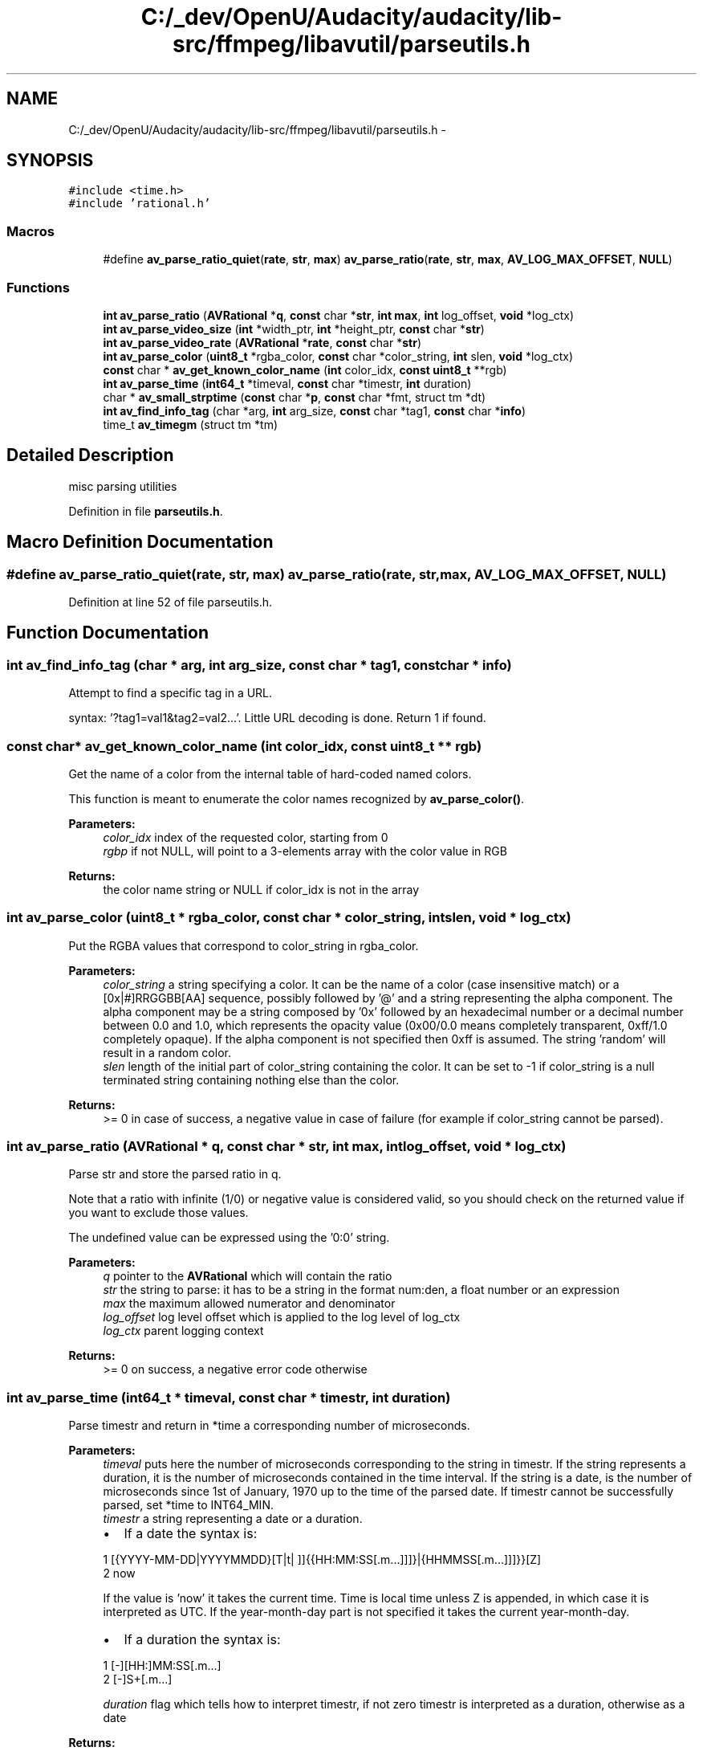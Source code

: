 .TH "C:/_dev/OpenU/Audacity/audacity/lib-src/ffmpeg/libavutil/parseutils.h" 3 "Thu Apr 28 2016" "Audacity" \" -*- nroff -*-
.ad l
.nh
.SH NAME
C:/_dev/OpenU/Audacity/audacity/lib-src/ffmpeg/libavutil/parseutils.h \- 
.SH SYNOPSIS
.br
.PP
\fC#include <time\&.h>\fP
.br
\fC#include 'rational\&.h'\fP
.br

.SS "Macros"

.in +1c
.ti -1c
.RI "#define \fBav_parse_ratio_quiet\fP(\fBrate\fP,  \fBstr\fP,  \fBmax\fP)   \fBav_parse_ratio\fP(\fBrate\fP, \fBstr\fP, \fBmax\fP, \fBAV_LOG_MAX_OFFSET\fP, \fBNULL\fP)"
.br
.in -1c
.SS "Functions"

.in +1c
.ti -1c
.RI "\fBint\fP \fBav_parse_ratio\fP (\fBAVRational\fP *\fBq\fP, \fBconst\fP char *\fBstr\fP, \fBint\fP \fBmax\fP, \fBint\fP log_offset, \fBvoid\fP *log_ctx)"
.br
.ti -1c
.RI "\fBint\fP \fBav_parse_video_size\fP (\fBint\fP *width_ptr, \fBint\fP *height_ptr, \fBconst\fP char *\fBstr\fP)"
.br
.ti -1c
.RI "\fBint\fP \fBav_parse_video_rate\fP (\fBAVRational\fP *\fBrate\fP, \fBconst\fP char *\fBstr\fP)"
.br
.ti -1c
.RI "\fBint\fP \fBav_parse_color\fP (\fBuint8_t\fP *rgba_color, \fBconst\fP char *color_string, \fBint\fP slen, \fBvoid\fP *log_ctx)"
.br
.ti -1c
.RI "\fBconst\fP char * \fBav_get_known_color_name\fP (\fBint\fP color_idx, \fBconst\fP \fBuint8_t\fP **rgb)"
.br
.ti -1c
.RI "\fBint\fP \fBav_parse_time\fP (\fBint64_t\fP *timeval, \fBconst\fP char *timestr, \fBint\fP duration)"
.br
.ti -1c
.RI "char * \fBav_small_strptime\fP (\fBconst\fP char *\fBp\fP, \fBconst\fP char *fmt, struct tm *dt)"
.br
.ti -1c
.RI "\fBint\fP \fBav_find_info_tag\fP (char *arg, \fBint\fP arg_size, \fBconst\fP char *tag1, \fBconst\fP char *\fBinfo\fP)"
.br
.ti -1c
.RI "time_t \fBav_timegm\fP (struct tm *tm)"
.br
.in -1c
.SH "Detailed Description"
.PP 
misc parsing utilities 
.PP
Definition in file \fBparseutils\&.h\fP\&.
.SH "Macro Definition Documentation"
.PP 
.SS "#define av_parse_ratio_quiet(\fBrate\fP, \fBstr\fP, \fBmax\fP)   \fBav_parse_ratio\fP(\fBrate\fP, \fBstr\fP, \fBmax\fP, \fBAV_LOG_MAX_OFFSET\fP, \fBNULL\fP)"

.PP
Definition at line 52 of file parseutils\&.h\&.
.SH "Function Documentation"
.PP 
.SS "\fBint\fP av_find_info_tag (char * arg, \fBint\fP arg_size, \fBconst\fP char * tag1, \fBconst\fP char * info)"
Attempt to find a specific tag in a URL\&.
.PP
syntax: '?tag1=val1&tag2=val2\&.\&.\&.'\&. Little URL decoding is done\&. Return 1 if found\&. 
.SS "\fBconst\fP char* av_get_known_color_name (\fBint\fP color_idx, \fBconst\fP \fBuint8_t\fP ** rgb)"
Get the name of a color from the internal table of hard-coded named colors\&.
.PP
This function is meant to enumerate the color names recognized by \fBav_parse_color()\fP\&.
.PP
\fBParameters:\fP
.RS 4
\fIcolor_idx\fP index of the requested color, starting from 0 
.br
\fIrgbp\fP if not NULL, will point to a 3-elements array with the color value in RGB 
.RE
.PP
\fBReturns:\fP
.RS 4
the color name string or NULL if color_idx is not in the array 
.RE
.PP

.SS "\fBint\fP av_parse_color (\fBuint8_t\fP * rgba_color, \fBconst\fP char * color_string, \fBint\fP slen, \fBvoid\fP * log_ctx)"
Put the RGBA values that correspond to color_string in rgba_color\&.
.PP
\fBParameters:\fP
.RS 4
\fIcolor_string\fP a string specifying a color\&. It can be the name of a color (case insensitive match) or a [0x|#]RRGGBB[AA] sequence, possibly followed by '@' and a string representing the alpha component\&. The alpha component may be a string composed by '0x' followed by an hexadecimal number or a decimal number between 0\&.0 and 1\&.0, which represents the opacity value (0x00/0\&.0 means completely transparent, 0xff/1\&.0 completely opaque)\&. If the alpha component is not specified then 0xff is assumed\&. The string 'random' will result in a random color\&. 
.br
\fIslen\fP length of the initial part of color_string containing the color\&. It can be set to -1 if color_string is a null terminated string containing nothing else than the color\&. 
.RE
.PP
\fBReturns:\fP
.RS 4
>= 0 in case of success, a negative value in case of failure (for example if color_string cannot be parsed)\&. 
.RE
.PP

.SS "\fBint\fP av_parse_ratio (\fBAVRational\fP * q, \fBconst\fP char * str, \fBint\fP max, \fBint\fP log_offset, \fBvoid\fP * log_ctx)"
Parse str and store the parsed ratio in q\&.
.PP
Note that a ratio with infinite (1/0) or negative value is considered valid, so you should check on the returned value if you want to exclude those values\&.
.PP
The undefined value can be expressed using the '0:0' string\&.
.PP
\fBParameters:\fP
.RS 4
\fIq\fP pointer to the \fBAVRational\fP which will contain the ratio 
.br
\fIstr\fP the string to parse: it has to be a string in the format num:den, a float number or an expression 
.br
\fImax\fP the maximum allowed numerator and denominator 
.br
\fIlog_offset\fP log level offset which is applied to the log level of log_ctx 
.br
\fIlog_ctx\fP parent logging context 
.RE
.PP
\fBReturns:\fP
.RS 4
>= 0 on success, a negative error code otherwise 
.RE
.PP

.SS "\fBint\fP av_parse_time (\fBint64_t\fP * timeval, \fBconst\fP char * timestr, \fBint\fP duration)"
Parse timestr and return in *time a corresponding number of microseconds\&.
.PP
\fBParameters:\fP
.RS 4
\fItimeval\fP puts here the number of microseconds corresponding to the string in timestr\&. If the string represents a duration, it is the number of microseconds contained in the time interval\&. If the string is a date, is the number of microseconds since 1st of January, 1970 up to the time of the parsed date\&. If timestr cannot be successfully parsed, set *time to INT64_MIN\&.
.br
\fItimestr\fP a string representing a date or a duration\&.
.IP "\(bu" 2
If a date the syntax is: 
.PP
.nf
1 [{YYYY-MM-DD|YYYYMMDD}[T|t| ]]{{HH:MM:SS[\&.m\&.\&.\&.]]]}|{HHMMSS[\&.m\&.\&.\&.]]]}}[Z]
2 now

.fi
.PP
 If the value is 'now' it takes the current time\&. Time is local time unless Z is appended, in which case it is interpreted as UTC\&. If the year-month-day part is not specified it takes the current year-month-day\&.
.IP "\(bu" 2
If a duration the syntax is: 
.PP
.nf
1 [-][HH:]MM:SS[\&.m\&.\&.\&.]
2 [-]S+[\&.m\&.\&.\&.]

.fi
.PP
 
.PP
.br
\fIduration\fP flag which tells how to interpret timestr, if not zero timestr is interpreted as a duration, otherwise as a date 
.RE
.PP
\fBReturns:\fP
.RS 4
>= 0 in case of success, a negative value corresponding to an AVERROR code otherwise 
.RE
.PP

.SS "\fBint\fP av_parse_video_rate (\fBAVRational\fP * rate, \fBconst\fP char * str)"
Parse str and store the detected values in *rate\&.
.PP
\fBParameters:\fP
.RS 4
\fIrate\fP pointer to the \fBAVRational\fP which will contain the detected frame rate 
.br
\fIstr\fP the string to parse: it has to be a string in the format rate_num / rate_den, a float number or a valid video rate abbreviation 
.RE
.PP
\fBReturns:\fP
.RS 4
>= 0 on success, a negative error code otherwise 
.RE
.PP

.SS "\fBint\fP av_parse_video_size (\fBint\fP * width_ptr, \fBint\fP * height_ptr, \fBconst\fP char * str)"
Parse str and put in width_ptr and height_ptr the detected values\&.
.PP
\fBParameters:\fP
.RS 4
\fIwidth_ptr\fP pointer to the variable which will contain the detected width value 
.br
\fIheight_ptr\fP pointer to the variable which will contain the detected height value 
.br
\fIstr\fP the string to parse: it has to be a string in the format width x height or a valid video size abbreviation\&. 
.RE
.PP
\fBReturns:\fP
.RS 4
>= 0 on success, a negative error code otherwise 
.RE
.PP

.SS "char* av_small_strptime (\fBconst\fP char * p, \fBconst\fP char * fmt, struct tm * dt)"
Parse the input string p according to the format string fmt and store its results in the structure dt\&. This implementation supports only a subset of the formats supported by the standard strptime()\&.
.PP
In particular it actually supports the parameters:
.IP "\(bu" 2
H: the hour as a decimal number, using a 24-hour clock, in the range '00' through '23'
.IP "\(bu" 2
J: hours as a decimal number, in the range '0' through INT_MAX
.IP "\(bu" 2
M: the minute as a decimal number, using a 24-hour clock, in the range '00' through '59'
.IP "\(bu" 2
S: the second as a decimal number, using a 24-hour clock, in the range '00' through '59'
.IP "\(bu" 2
Y: the year as a decimal number, using the Gregorian calendar
.IP "\(bu" 2
m: the month as a decimal number, in the range '1' through '12'
.IP "\(bu" 2
d: the day of the month as a decimal number, in the range '1' through '31'
.IP "\(bu" 2
%%: a literal ''
.PP
.PP
\fBReturns:\fP
.RS 4
a pointer to the first character not processed in this function call, or NULL in case the function fails to match all of the fmt string and therefore an error occurred 
.RE
.PP

.SS "time_t av_timegm (struct tm * tm)"
Convert the decomposed UTC time in tm to a time_t value\&. 
.SH "Author"
.PP 
Generated automatically by Doxygen for Audacity from the source code\&.
